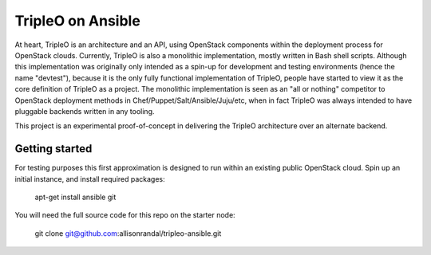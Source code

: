 TripleO on Ansible
==================

At heart, TripleO is an architecture and an API, using OpenStack
components within the deployment process for OpenStack clouds.
Currently, TripleO is also a monolithic implementation, mostly written
in Bash shell scripts. Although this implementation was originally
only intended as a spin-up for development and testing environments
(hence the name "devtest"), because it is the only fully functional
implementation of TripleO, people have started to view it as the core
definition of TripleO as a project. The monolithic implementation is
seen as an "all or nothing" competitor to OpenStack deployment methods
in Chef/Puppet/Salt/Ansible/Juju/etc, when in fact TripleO was always
intended to have pluggable backends written in any tooling.

This project is an experimental proof-of-concept in delivering the
TripleO architecture over an alternate backend.

Getting started
---------------

For testing purposes this first approximation is designed to run
within an existing public OpenStack cloud. Spin up an initial
instance, and install required packages:

  apt-get install ansible git

You will need the full source code for this repo on the starter node:

  git clone git@github.com:allisonrandal/tripleo-ansible.git
